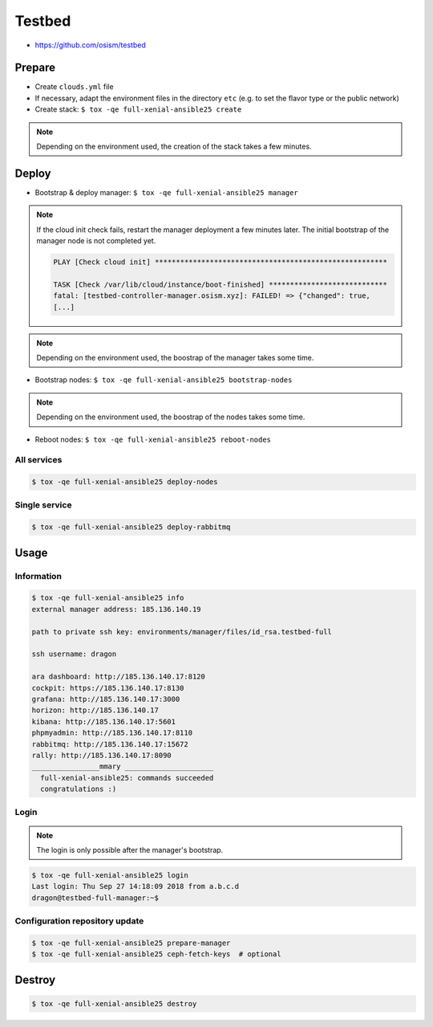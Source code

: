 =======
Testbed
=======

* https://github.com/osism/testbed

.. image:: /images/testbed-heat-dashboard.png

Prepare
=======

* Create ``clouds.yml`` file
* If necessary, adapt the environment files in the directory ``etc`` (e.g. to set the flavor type or the public network)
* Create stack: ``$ tox -qe full-xenial-ansible25 create``

.. note::

   Depending on the environment used, the creation of the stack takes a few minutes.

Deploy
======

* Bootstrap & deploy manager: ``$ tox -qe full-xenial-ansible25 manager``

.. note::

   If the cloud init check fails, restart the manager deployment a few minutes later.
   The initial bootstrap of the manager node is not completed yet.

   .. code-block:: none

      PLAY [Check cloud init] *******************************************************

      TASK [Check /var/lib/cloud/instance/boot-finished] ****************************
      fatal: [testbed-controller-manager.osism.xyz]: FAILED! => {"changed": true,
      [...]

.. note::

   Depending on the environment used, the boostrap of the manager takes some time.

* Bootstrap nodes: ``$ tox -qe full-xenial-ansible25 bootstrap-nodes``

.. note::

   Depending on the environment used, the boostrap of the nodes takes some time.

* Reboot nodes: ``$ tox -qe full-xenial-ansible25 reboot-nodes``

All services
------------

.. code-block:: console

   $ tox -qe full-xenial-ansible25 deploy-nodes

Single service
--------------

.. code-block:: console

   $ tox -qe full-xenial-ansible25 deploy-rabbitmq

Usage
=====

Information
-----------

.. code-block:: console

   $ tox -qe full-xenial-ansible25 info
   external manager address: 185.136.140.19

   path to private ssh key: environments/manager/files/id_rsa.testbed-full

   ssh username: dragon

   ara dashboard: http://185.136.140.17:8120
   cockpit: https://185.136.140.17:8130
   grafana: http://185.136.140.17:3000
   horizon: http://185.136.140.17
   kibana: http://185.136.140.17:5601
   phpmyadmin: http://185.136.140.17:8110
   rabbitmq: http://185.136.140.17:15672
   rally: http://185.136.140.17:8090
   ________________mmary _____________________
     full-xenial-ansible25: commands succeeded
     congratulations :)

Login
-----

.. note::

   The login is only possible after the manager's bootstrap.

.. code-block:: console

   $ tox -qe full-xenial-ansible25 login
   Last login: Thu Sep 27 14:18:09 2018 from a.b.c.d
   dragon@testbed-full-manager:~$

Configuration repository update
-------------------------------

.. code-block:: console

   $ tox -qe full-xenial-ansible25 prepare-manager
   $ tox -qe full-xenial-ansible25 ceph-fetch-keys  # optional

Destroy
=======

.. code-block:: console

   $ tox -qe full-xenial-ansible25 destroy
